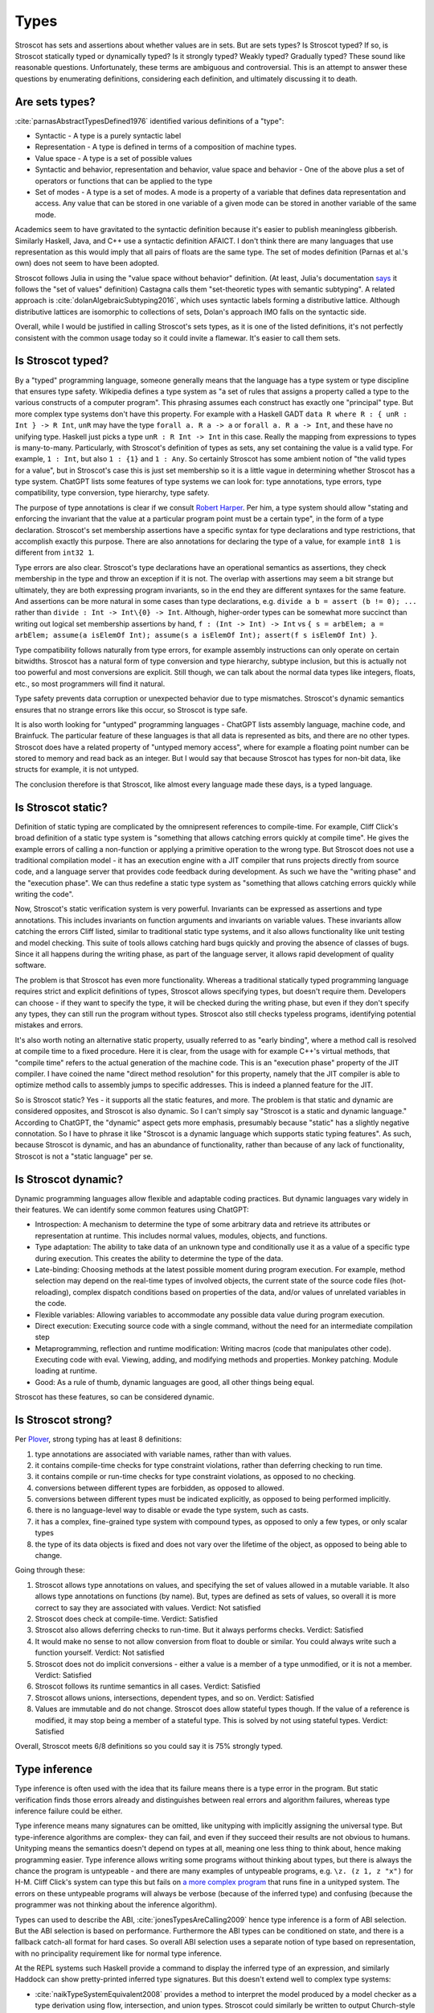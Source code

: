 Types
#####

Stroscot has sets and assertions about whether values are in sets. But are sets types? Is Stroscot typed? If so, is Stroscot statically typed or dynamically typed? Is it strongly typed? Weakly typed? Gradually typed? These sound like reasonable questions. Unfortunately, these terms are ambiguous and controversial. This is an attempt to answer these questions by enumerating definitions, considering each definition, and ultimately discussing it to death.

Are sets types?
===============

:cite:`parnasAbstractTypesDefined1976` identified various definitions of a "type":

* Syntactic - A type is a purely syntactic label
* Representation - A type is defined in terms of a composition of machine types.
* Value space - A type is a set of possible values
* Syntactic and behavior, representation and behavior, value space and behavior - One of the above plus a set of operators or functions that can be applied to the type
* Set of modes - A type is a set of modes. A mode is a property of a variable that defines data representation and access. Any value that can be stored in one variable of a given mode can be stored in another variable of the same mode.

Academics seem to have gravitated to the syntactic definition because it's easier to publish meaningless gibberish. Similarly Haskell, Java, and C++ use a syntactic definition AFAICT. I don't think there are many languages that use representation as this would imply that all pairs of floats are the same type. The set of modes definition (Parnas et al.'s own) does not seem to have been adopted.

Stroscot follows Julia in using the "value space without behavior" definition. (At least, Julia's documentation `says <https://docs.julialang.org/en/v1/devdocs/types/>`__ it follows the "set of values" definition) Castagna calls them "set-theoretic types with semantic subtyping". A related approach is :cite:`dolanAlgebraicSubtyping2016`, which uses syntactic labels forming a distributive lattice. Although distributive lattices are isomorphic to collections of sets, Dolan's approach IMO falls on the syntactic side.

Overall, while I would be justified in calling Stroscot's sets types, as it is one of the listed definitions, it's not perfectly consistent with the common usage today so it could invite a flamewar. It's easier to call them sets.

Is Stroscot typed?
==================

By a "typed" programming language, someone generally means that the language has a type system or type discipline that ensures type safety. Wikipedia defines a type system as "a set of rules that assigns a property called a type to the various constructs of a computer program". This phrasing assumes each construct has exactly one "principal" type. But more complex type systems don't have this property. For example with a Haskell GADT ``data R where R : { unR : Int } -> R Int``, ``unR`` may have the type ``forall a. R a -> a`` or ``forall a. R a -> Int``, and these have no unifying type. Haskell just picks a type ``unR : R Int -> Int`` in this case. Really the mapping from expressions to types is many-to-many. Particularly, with Stroscot's definition of types as sets, any set containing the value is a valid type. For example, ``1 : Int``, but also ``1 : {1}`` and ``1 : Any``. So certainly Stroscot has some ambient notion of "the valid types for a value", but in Stroscot's case this is just set membership so it is a little vague in determining whether Stroscot has a type system. ChatGPT lists some features of type systems we can look for: type annotations, type errors, type compatibility, type conversion, type hierarchy, type safety.

The purpose of type annotations is clear if we consult `Robert Harper <https://existentialtype.wordpress.com/2011/03/19/dynamic-languages-are-static-languages/>`__. Per him, a type system should allow "stating and enforcing the invariant that the value at a particular program point must be a certain type", in the form of a type declaration. Stroscot's set membership assertions have a specific syntax for type declarations and type restrictions, that accomplish exactly this purpose. There are also annotations for declaring the type of a value, for example ``int8 1`` is different from ``int32 1``.

Type errors are also clear. Stroscot's type declarations have an operational semantics as assertions, they check membership in the type and throw an exception if it is not. The overlap with assertions may seem a bit strange but ultimately, they are both expressing program invariants, so in the end they are different syntaxes for the same feature. And assertions can be more natural in some cases than type declarations, e.g. ``divide a b = assert (b != 0); ...`` rather than ``divide : Int -> Int\{0} -> Int``. Although, higher-order types can be somewhat more succinct than writing out logical set membership assertions by hand, ``f : (Int -> Int) -> Int`` vs ``{ s = arbElem; a = arbElem; assume(a isElemOf Int); assume(s a isElemOf Int); assert(f s isElemOf Int) }``.

Type compatibility follows naturally from type errors, for example assembly instructions can only operate on certain bitwidths. Stroscot has a natural form of type conversion and type hierarchy, subtype inclusion, but this is actually not too powerful and most conversions are explicit. Still though, we can talk about the normal data types like integers, floats, etc., so most programmers will find it natural.

Type safety prevents data corruption or unexpected behavior due to type mismatches. Stroscot's dynamic semantics ensures that no strange errors like this occur, so Stroscot is type safe.

It is also worth looking for "untyped" programming languages - ChatGPT lists assembly language, machine code, and Brainfuck. The particular feature of these languages is that all data is represented as bits, and there are no other types. Stroscot does have a related property of "untyped memory access", where for example a floating point number can be stored to memory and read back as an integer. But I would say that because Stroscot has types for non-bit data, like structs for example, it is not untyped.

The conclusion therefore is that Stroscot, like almost every language made these days, is a typed language.

Is Stroscot static?
===================

Definition of static typing are complicated by the omnipresent references to compile-time. For example, Cliff Click's broad definition of a static type system is "something that allows catching errors quickly at compile time". He gives the example errors of calling a non-function or applying a primitive operation to the wrong type. But Stroscot does not use a traditional compilation model - it has an execution engine with a JIT compiler that runs projects directly from source code, and a language server that provides code feedback during development. As such we have the "writing phase" and the "execution phase". We can thus redefine a static type system as "something that allows catching errors quickly while writing the code".

Now, Stroscot's static verification system is very powerful. Invariants can be expressed as assertions and type annotations. This includes invariants on function arguments and invariants on variable values. These invariants allow catching the errors Cliff listed, similar to traditional static type systems, and it also allows functionality like unit testing and model checking. This suite of tools allows catching hard bugs quickly and proving the absence of classes of bugs. Since it all happens during the writing phase, as part of the language server, it allows rapid development of quality software.

The problem is that Stroscot has even more functionality. Whereas a traditional statically typed programming language requires strict and explicit definitions of types, Stroscot allows specifying types, but doesn't require them. Developers can choose - if they want to specify the type, it will be checked during the writing phase, but even if they don't specify any types, they can still run the program without types. Stroscot also still checks typeless programs, identifying potential mistakes and errors.

It's also worth noting an alternative static property, usually referred to as "early binding", where a method call is resolved at compile time to a fixed procedure. Here it is clear, from the usage with for example C++'s virtual methods, that "compile time" refers to the actual generation of the machine code. This is an "execution phase" property of the JIT compiler. I have coined the name "direct method resolution" for this property, namely that the JIT compiler is able to optimize method calls to assembly jumps to specific addresses. This is indeed a planned feature for the JIT.

So is Stroscot static? Yes - it supports all the static features, and more. The problem is that static and dynamic are considered opposites, and Stroscot is also dynamic. So I can't simply say "Stroscot is a static and dynamic language." According to ChatGPT, the "dynamic" aspect gets more emphasis, presumably because "static" has a slightly negative connotation. So I have to phrase it like "Stroscot is a dynamic language which supports static typing features". As such, because Stroscot is dynamic, and has an abundance of functionality, rather than because of any lack of functionality, Stroscot is not a "static language" per se.

Is Stroscot dynamic?
====================

Dynamic programming languages allow flexible and adaptable coding practices. But dynamic languages vary widely in their features. We can identify some common features using ChatGPT:

* Introspection: A mechanism to determine the type of some arbitrary data and retrieve its attributes or representation at runtime. This includes normal values, modules, objects, and functions.
* Type adaptation: The ability to take data of an unknown type and conditionally use it as a value of a specific type during execution. This creates the ability to determine the type of the data.
* Late-binding: Choosing methods at the latest possible moment during program execution. For example, method selection may depend on the real-time types of involved objects, the current state of the source code files (hot-reloading), complex dispatch conditions based on properties of the data, and/or values of unrelated variables in the code.
* Flexible variables: Allowing variables to accommodate any possible data value during program execution.
* Direct execution: Executing source code with a single command, without the need for an intermediate compilation step
* Metaprogramming, reflection and runtime modification: Writing macros (code that manipulates other code). Executing code with eval. Viewing, adding, and modifying methods and properties. Monkey patching. Module loading at runtime.
* Good: As a rule of thumb, dynamic languages are good, all other things being equal.

Stroscot has these features, so can be considered dynamic.

Is Stroscot strong?
===================

Per `Plover <https://perl.plover.com/yak/12views/samples/slide045.html>`__, strong typing has at least 8 definitions:

#. type annotations are associated with variable names, rather than with values.
#. it contains compile-time checks for type constraint violations, rather than deferring checking to run time.
#. it contains compile or run-time checks for type constraint violations, as opposed to no checking.
#. conversions between different types are forbidden, as opposed to allowed.
#. conversions between different types must be indicated explicitly, as opposed to being performed implicitly.
#. there is no language-level way to disable or evade the type system, such as casts.
#. it has a complex, fine-grained type system with compound types, as opposed to only a few types, or only scalar types
#. the type of its data objects is fixed and does not vary over the lifetime of the object, as opposed to being able to change.

Going through these:

#. Stroscot allows type annotations on values, and specifying the set of values allowed in a mutable variable. It also allows type annotations on functions (by name). But, types are defined as sets of values, so overall it is more correct to say they are associated with values. Verdict: Not satisfied
#. Stroscot does check at compile-time. Verdict: Satisfied
#. Stroscot also allows deferring checks to run-time. But it always performs checks. Verdict: Satisfied
#. It would make no sense to not allow conversion from float to double or similar. You could always write such a function yourself. Verdict: Not satisfied
#. Stroscot does not do implicit conversions - either a value is a member of a type unmodified, or it is not a member. Verdict: Satisfied
#. Stroscot follows its runtime semantics in all cases. Verdict: Satisfied
#. Stroscot allows unions, intersections, dependent types, and so on. Verdict: Satisfied
#. Values are immutable and do not change. Stroscot does allow stateful types though. If the value of a reference is modified, it may stop being a member of a stateful type. This is solved by not using stateful types. Verdict: Satisfied

Overall, Stroscot meets 6/8 definitions so you could say it is 75% strongly typed.

Type inference
==============

Type inference is often used with the idea that its failure means there is a type error in the program. But static verification finds those errors already and distinguishes between real errors and algorithm failures, whereas type inference failure could be either.

Type inference means many signatures can be omitted, like unityping with implicitly assigning the universal type. But type-inference algorithms are complex- they can fail, and even if they succeed their results are not obvious to humans. Unityping means the semantics doesn't depend on types at all, meaning one less thing to think about, hence making programming easier. Type inference allows writing some programs without thinking about types, but there is always the chance the program is untypeable - and there are many examples of untypeable programs, e.g. ``\z. (z 1, z "x")`` for H-M. Cliff Click's system can type this but fails on `a more complex program <https://github.com/cliffclick/aa/issues/28>`__ that runs fine in a unityped system. The errors on these untypeable programs will always be verbose (because of the inferred type) and confusing (because the programmer was not thinking about the inference algorithm).

Types can used to describe the ABI, :cite:`jonesTypesAreCalling2009` hence type inference is a form of ABI selection. But the ABI selection is based on performance. Furthermore the ABI types can be conditioned on state, and there is a fallback catch-all format for hard cases. So overall ABI selection uses a separate notion of type based on representation, with no principality requirement like for normal type inference.

At the REPL systems such Haskell provide a command to display the inferred type of an expression, and similarly Haddock can show pretty-printed inferred type signatures. But this doesn't extend well to complex type systems:

* :cite:`naikTypeSystemEquivalent2008` provides a method to interpret the model produced by a model checker as a type derivation using flow, intersection, and union types. Stroscot could similarly be written to output Church-style types reflecting the properties it verifies for every expression. But the types would be complex and precise, e.g. ``length : (Nil-->0) & (Cons a b-->1+(length b))``, hence hard to interpret.
* With subtyping the principal type would presumably be the minimal type containing the value, which is not very informative. E.g. instead of ``1 : Int`` or ``1 : Nat`` the inferred type would just be ``1 : {1}``.
* It is of high complexity to infer `dependent <https://github.com/UlfNorell/insane/>`__ and `circular <https://github.com/gelisam/circular-sig>`__ types

Maybe these issues can be solved by heuristics for inferring types. But it seems that we can solve it more easily:

* REPL inferred types can be replaced by smarter value printing, e.g. ``:show id`` gives ``Prelude.id = \x -> x``, or ``:show [1..100]`` gives ``list of 100 integers``.
* Documentation can simply show the list of developer-defined type signatures (``:t (+)`` giving ``Int -> Int -> Int`` and the other overloadings). Haddock has been able to use GHC's inferred type signatures `since 2008 <https://github.com/haskell/haddock/commit/d300632cbc2346f6d95188426e5db5fbeb7c9f34>`__, but it still encourages explicit type signatures.

So overall it seems type inference is not necessary with the correct design.

Soundness and completeness
==========================

Type soundness means "type preservation", i.e. if ``a : T`` then evaluating ``a`` must produce a value in the type's domain ``〚T〛`` in every denotational semantics. A sound type system rejects incorrect programs by pointing out their type  with a diagnostic. An example of an unsound type system feature is Java's covariant arrays. The program ``String[] strs = { "a" };Object[] objs = strs;objs[0] = 1;String one = strs[0];`` typechecks but produces an ArrayStoreException at ``objs[0] = 1``. Soundness is qualified to a subset of programs S of a language L. If L is unsound but L/S is sound we say L is sound up to S. Java is sound up to covariant arrays, null pointers, and a few other warts. TypeScript is sound up to first class functions and downcasts from the any type. Most type systems are also unsound with respect to nontermination - an infinite loop is of any type but does not produce a value of that type (modeling nontermination as evaluating to ⊥). Type systems sound with respect to nontermination, such as System F, are called "total".

An unsound type system does not prove anything about its programs, so a compiler has to assume the worst and compile with a unityped semantics. Fortunately most "unsound" type systems can be made sound by extending the domains of types to include the missing values. E.g. Haskell is not total but can be made sound with respect to nontermination by including ⊥ in the domain of every type as well as partially defined values like ``(⊥,2)``.

Type completeness is a more vague notion; the common definition is that "all correct programs are accepted, given sufficient type annotations". Java's unsound null pointers allows it to accept some uses of null pointers that would be ruled out with a ``Nullable<T>`` type, making it complete relative to null pointers.

There is also soundness and completeness in logic, which is different:

* A theory is logically sound (valid) if all of its theorems are tautologies, i.e. every formula that can be proved in the system is valid in every semantic interpretation of the language of the system.
* A theory is logically satisfiable if it has a model, i.e., there exists an interpretation in ZFC under which all provable formulas in the theory are true.
* A theory is semantically complete when all its tautologies are theorems, i.e. every formula that is true under every interpretation of the language of the system can be proven using the rules of the system.
* A theory is syntactically complete if, for each formula φ of the language of the system, either φ or ¬φ is a theorem. Alternately, for all unprovable sentences φ, φ ⊢ ⊥ is a theorem.
* A theory is logically consistent if there is no formula φ such that both φ and its negation ¬φ are provable.

Via the Curry-Howard correspondence we can interpret formulas as types and provability of a formula as a program term of that type existing. We restrict to the semantic interpretation that maps formulas/types to sets and evaluate terms to values in those sets. So then:

* A TS is logically sound/valid if every inhabited type T in the semantic interpretation of the language has a  nonempty type domain 〚T〛.
* A TS is logically satisfiable if a semantics exists where all of its inhabited types have elements in their type domains.
* A TS is semantically complete when all nonempty type domains 〚T〛 have program terms of type T (T inhabited).
* A TS is syntactically complete if, for each type T, either T or ¬T is inhabited. Alternately, for all empty types T, there is a program of type T -> Void.
* A TS is logically consistent if there is no type T such that both T and ¬T are inhabited.

Semantic completeness and logical soundness only care about types being inhabited and hence are weaker than type completeness/soundness which care about all specific programs.

Java does not have a ``Void`` type (``void`` is a unit type), but if it did it would most likely be logically inconsistent because a nonterminating program could inhabit the function type ``A -> Void``. In general most type systems are logically inconsistent because a nonterminating loop inhabits all function types. However since all non-Void types are inhabited Java is syntactically complete. Furthermore we can likely formalize the execution model of Java and obtain that Java is logically satisfiable, logically sound, and semantically complete.

So the difficult property to ensure is logical consistency. By Godel's first incompleteness theorem there are no consistent, syntactically complete systems with inference rules of complexity at most :math:`\Delta_{1}^{0}` that contain integer arithmetic. For example System F is consistent and of complexity :math:`\Sigma_1^0 > \Delta_{1}^{0}` but still is incomplete and `cannot type some strongly normalizing terms <https://cstheory.stackexchange.com/questions/48884/are-there-strongly-normalizing-lambda-terms-that-cannot-be-given-a-system-f-type>`__. Intersection type systems extended with negation are complete but inconsistent due to ω. However they are consistent when extended with a complexity :math:`\Sigma_1^0` oracle that computes principal types such that the type contains ω iff the term is not strongly normalizing. :cite:`ghilezanStrongNormalizationTypability1996`

The simplest complete and consistent system is the unitype system. This consists of a universe type whose domain contains all values and its negation the empty type. To ensure consistency we must ensure that the empty type is uninhabited, so all programs must be of the universe type. This means nonterminating programs must have a value in the semantic domain. If we add termination checking we can put nonterminating programs in the empty type and restrict the universe to terminating programs, but this increases the complexity.

Unityping
=========

Per `Robert Harper <https://existentialtype.wordpress.com/2011/03/19/dynamic-languages-are-static-languages/>`__ all type systems are static, and dynamic languages are simply "unityped" static languages. "[A dynamic language] agglomerates all of the values of the language into a single, gigantic (perhaps even extensible) [static] type".In Stroscot we follow this description literally, interpreting "unityped" to be short for "universally typed", i.e. the language has a universal type that contains all values. This definition is slightly different from Harper's post, where he interprets "unityped" to mean that there is only the single universal type in the language. We will call Harper's definition "single-typed". If a language is single-typed it must be unityped, since all values are in the single universal type, but not every uni-typed language is single-typed.

Consider the notion of Curry-style types, called sorts in :cite:`pfenningChurchCurryCombining2008`. Sorts define properties that can be checked or ignored, extrinsic to the terms themselves. A term may satisfy several sorts, or none at all. Since the sorts are optional there must necessarily be an operational semantics that does not refer to any sorts, and hence the language is unityped if it has a trivial sort that checks no properties. But even if the language is unityped, it doesn't have to be single-typed, because there can still be more than one type (sort) - in fact there can be a whole language of properties/sorts.

A unityped language means if you write zero type signatures and ignore all warnings the program still compiles and runs and produces a value (although it may be an error). Every non-unityped program has a corresponding unityped program where the values are extended to contain the type information as a tag (reification). Often the operational semantics does not depend on the type and we can simply erase the type. In the specific case of return type overloaded type classes, where type inference is key, the semantics can be made nondeterministic and type annotations can be incorporated explicitly as pruning possibilities.

Practically, one cannot encode unityping scheme in existing static languages. For example, ML's type system is incomplete and hence some terms allowed in a dynamic system, such as the Y combinator, are untypeable. Haskell has unsafeCoerce, which solves the typeability problem, and a `Dynamic type <https://hackage.haskell.org/package/base-4.16.1.0/docs/Data-Dynamic.html>`__ which allows interacting with the existing type system. Specifically Clean's Dynamic type (but not GHC's) can store all types. But even though Dynamic can store all values 1-1 it is not a universal type because ``a : Int`` and ``toDyn a : Dynamic`` are distinct values. So unityping also requires subtyping.

Unityping makes the language more expressive: variables can contain all values, and type tests can dynamically check against some type. It does add some overhead to represent members of diverse types, check the tags/types of specific values, and convert between representations, but there are well-known optimizations (Self, Smalltalk, LuaJIT), and it seems that adding unityping will not necessarily decrease the performance of non-unityped programs.

Overall, unityping seems good, hence Stroscot is a unityped language.

Regarding single-typing, Harper gives the example of the complex numbers. Doel extends this: one would like to write a function on the complex numbers, and rule out other forms of input. This can be represented as a runtime check, ``f x = assert (x : Complex); ...``, but clearly if the universal type is the only type it becomes very difficult to express it concisely. Many dynamic languages such as Python, Perl, Lua provide concise type test syntax in some way or another (``isinstance``, ``isa``, ``type``). So it seems a strawman property. In CCC 6/9/23 it was brought up that since the check is formally at run-time, it will generally require running the program over all inputs, rather than being detected at compile time. But this is where model checking comes in, as it can detect potential runtime errors at compile time.

There is the benefit of type signatures that many ‘obvious’ pieces of code can be written automatically. For example Lennart Augustsson’s djinn takes a type like ``fmap : (a -> b) -> Maybe a -> Maybe b``  or ``callCC : ((a -> Cont r b) -> Cont r a) -> Cont r a`` and writes code that has that type. These can be non-trivial to write if you’re just thinking about how it should behave, but the type completely determines the implementation. This sort of functionality seems like it can be offered through a macro, completely separate from the type system of the language.

Model checking
==============

Type systems, and model checkers, both aim to catch some types of errors while allowing valid programs. But most practical type systems like those of ML or Haskell have corner cases. For example the "head of list" function errors on the empty list, but this is not reflected in the type ``[a] -> a``. With dependent type signatures we can accurately capture the behavior for specific cases, ``{x : [a] | nonempty x } -> a`` and ``[a] -> a|Error`` (and even ``{ x : [a] | empty x } -> Error``, but these type signatures overlap and there is no best type signature. In practice, in order to be useful, type systems compromise and treat some "type-like" errors as dynamic errors not handled by the type system. Similarly there is a tension between knowing the size of an array (preventing out of bounds errors) and writing code that is independent of array size.

In contrast, with model checking, we are verifying predicates or sorts. There is no issue with writing multiple overlapping type signatures; simply check them all. We are analyzing the full dynamic behavior of the program, rather than a simplification, so there are no corner cases. Consider ``x = 4 : int; y = x : nat``. We’re assigning an int to a nat here, which could potentially fail. But model checking concludes that 4 is a nat, and therefore that the check will succeed and the program has no errors. In contrast, no type system can soundly allow assignment from a supertype to a subtype, at least without also recording the actual set of values similarly to model checking.

In general, trying to prove any non-trivial property will find all the bugs in a program. But a type system is simpler than a model checker, hence will find false positives more often. Model checking allows unityping, while there are very few unityped type systems.

"Soft typing" is similar to model checking, but uses failure of type inference instead of model checking. This means it cannot prove that it actually found an error, and it must stay within the boundaries of type systems, an open research problem. The verification approach is well-explored and its algorithm produces three types of outcomes: hard errors, passing programs, or verification algorithm failure. Similar to Haskell's "deferred type errors" flag, hard errors can still be ignored, but they will trigger an error at runtime. Similar to soft type checking, verification algorithm failure can be ignored - these may or may not trigger an error.

Notes
=====

GHC's roles are just an optimization for ``coerce``. There are better ways to implement optimizations. It seems like a dirty hack to solve a pressing problem. I think Stroscot can get by without them.

`This post <https://wphomes.soic.indiana.edu/jsiek/what-is-gradual-typing/>`__ says "a [gradual] type is something that describes a set of values that have a bunch of operations in common", i.e. value space plus behavior. Stroscot's sets don't have behavior so are not gradual types.

But I would also add that Stroscot is optionally typed, because in Stroscot, the `Zero one infinity rule <https://en.wikipedia.org/wiki/Zero_one_infinity_rule>`__ applies. A program can run without any type declarations, with one declaration for the root of the program, or with any amount of type declarations scattered through the program. The no type declarations is an "untyped" setting and ensures there is a complete operational semantics distinct from the type system. The one type declaration enables checking the program for bad behavior, and ruling out common errors such as typos. The unlimited/infinite declarations allows using the power of static verification to its fullest, and may require many iterations of tweaked declarations to get right.
